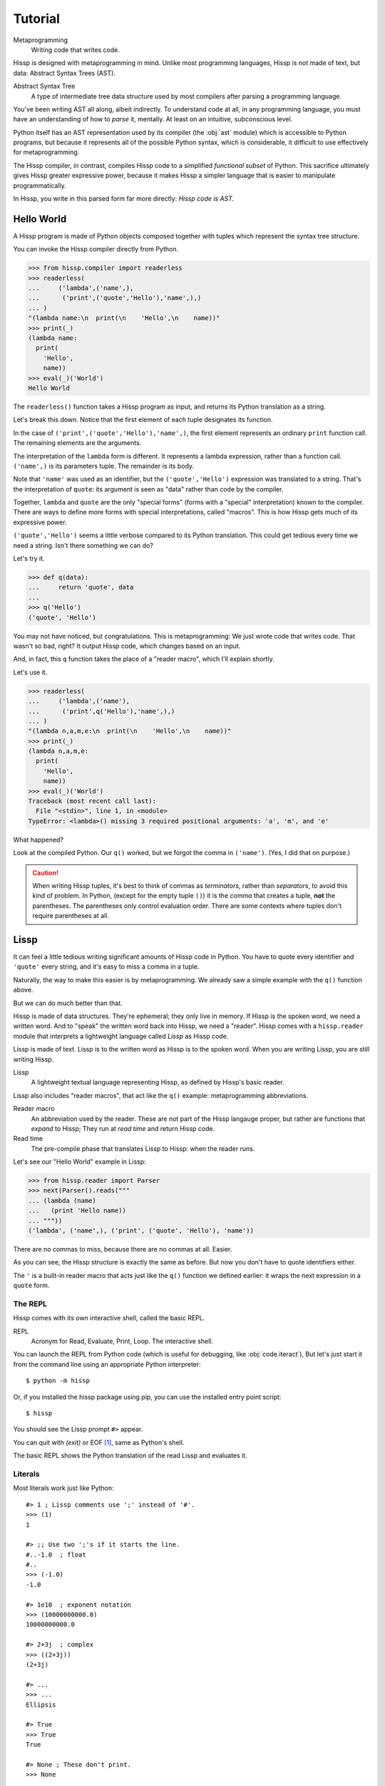 .. Copyright 2019 Matthew Egan Odendahl
   SPDX-License-Identifier: Apache-2.0

..  Hidden doctest requires basic macros for REPL-consistent behavior.
    #> (operator..setitem (globals) '_macro_ (types..SimpleNamespace : :** (vars hissp.basic.._macro_)))
    #..
    >>> __import__('operator').setitem(
    ...   globals(),
    ...   '_macro_',
    ...   __import__('types').SimpleNamespace(
    ...     **vars(
    ...       __import__('hissp.basic',fromlist='?')._macro_)))

========
Tutorial
========

Metaprogramming
  Writing code that writes code.

Hissp is designed with metaprogramming in mind.
Unlike most programming languages,
Hissp is not made of text, but data: Abstract Syntax Trees (AST).

Abstract Syntax Tree
  A type of intermediate tree data structure used by most compilers
  after parsing a programming language.

You've been writing AST all along, albeit indirectly.
To understand code at all, in any programming language,
you must have an understanding of how to *parse* it, mentally.
At least on an intuitive, subconscious level.

Python itself has an AST representation used by its compiler
(the :obj:`ast` module)
which is accessible to Python programs,
but because it represents all of the possible Python syntax,
which is considerable, it difficult to use effectively for metaprogramming.

The Hissp compiler, in contrast, compiles Hissp code to a simplified
*functional subset* of Python.
This sacrifice ultimately gives Hissp greater expressive power,
because it makes Hissp a simpler language that is easier to manipulate
programmatically.

In Hissp, you write in this parsed form far more directly:
*Hissp code is AST.*


Hello World
===========

A Hissp program is made of Python objects composed together with tuples
which represent the syntax tree structure.

You can invoke the Hissp compiler directly from Python.

>>> from hissp.compiler import readerless
>>> readerless(
...     ('lambda',('name',),
...      ('print',('quote','Hello'),'name',),)
... )
"(lambda name:\n  print(\n    'Hello',\n    name))"
>>> print(_)
(lambda name:
  print(
    'Hello',
    name))
>>> eval(_)('World')
Hello World

The ``readerless()`` function takes a Hissp program as input,
and returns its Python translation as a string.

Let's break this down.
Notice that the first element of each tuple designates its function.

In the case of ``('print',('quote','Hello'),'name',)``,
the first element represents an ordinary ``print`` function call.
The remaining elements are the arguments.

The interpretation of the ``lambda`` form is different.
It represents a lambda expression, rather than a function call.
``('name',)`` is its parameters tuple.
The remainder is its body.

Note that ``'name'`` was used as an identifier,
but the ``('quote','Hello')`` expression was translated to a string.
That's the interpretation of ``quote``:
its argument is seen as "data" rather than code by the compiler.

Together, ``lambda`` and ``quote`` are the only "special forms"
(forms with a "special" interpretation) known to the compiler.
There are ways to define more forms with special interpretations,
called "macros". This is how Hissp gets much of its expressive power.

``('quote','Hello')`` seems a little verbose compared to its Python
translation.
This could get tedious every time we need a string.
Isn't there something we can do?

Let's try it.

>>> def q(data):
...     return 'quote', data
...
>>> q('Hello')
('quote', 'Hello')

You may not have noticed, but congratulations.
This is metaprogramming:
We just wrote code that writes code. That wasn't so bad, right?
It output Hissp code, which changes based on an input.

And, in fact, this ``q`` function takes the place of a "reader macro",
which I'll explain shortly.

Let's use it.

>>> readerless(
...     ('lambda',('name'),
...      ('print',q('Hello'),'name',),)
... )
"(lambda n,a,m,e:\n  print(\n    'Hello',\n    name))"
>>> print(_)
(lambda n,a,m,e:
  print(
    'Hello',
    name))
>>> eval(_)('World')
Traceback (most recent call last):
  File "<stdin>", line 1, in <module>
TypeError: <lambda>() missing 3 required positional arguments: 'a', 'm', and 'e'

What happened?

Look at the compiled Python.
Our ``q()`` worked, but we forgot the comma in ``('name')``.
(Yes, I did that on purpose.)

.. Caution::
   When writing Hissp tuples,
   it's best to think of commas as *terminators*,
   rather than *separators*, to avoid this kind of problem.
   In Python, (except for the empty tuple ``()``)
   it is the *comma* that creates a tuple, **not** the parentheses.
   The parentheses only control evaluation order.
   There are some contexts where tuples don't require parentheses at all.

Lissp
=====

It can feel a little tedious writing significant amounts of Hissp code in Python.
You have to quote every identifier and ``'quote'`` every string,
and it's easy to miss a comma in a tuple.

Naturally, the way to make this easier is by metaprogramming.
We already saw a simple example with the ``q()`` function above.

But we can do much better than that.

Hissp is made of data structures.
They're ephemeral; they only live in memory.
If Hissp is the spoken word, we need a written word.
And to "speak" the written word back into Hissp, we need a "reader".
Hissp comes with a ``hissp.reader`` module that interprets a lightweight
language called *Lissp* as Hissp code.

Lissp is made of text.
Lissp is to the written word as Hissp is to the spoken word.
When you are writing Lissp, you are still writing Hissp.

Lissp
  A lightweight textual language representing Hissp,
  as defined by Hissp's basic reader.

Lissp also includes "reader macros",
that act like the ``q()`` example:
metaprogramming abbreviations.

Reader macro
  An abbreviation used by the reader.
  These are not part of the Hissp langauge proper,
  but rather are functions that *expand* to Hissp;
  They run at *read time* and return Hissp code.

Read time
  The pre-compile phase that translates Lissp to Hissp:
  when the reader runs.

Let's see our "Hello World" example in Lissp:

>>> from hissp.reader import Parser
>>> next(Parser().reads("""
... (lambda (name)
...   (print 'Hello name))
... """))
('lambda', ('name',), ('print', ('quote', 'Hello'), 'name'))

There are no commas to miss, because there are no commas at all.
Easier.

As you can see, the Hissp structure is exactly the same as before.
But now you don't have to quote identifiers either.

The ``'`` is a built-in reader macro that acts just like the ``q()``
function we defined earlier: it wraps the next expression in a ``quote`` form.

The REPL
--------

Hissp comes with its own interactive shell, called the basic REPL.

REPL
  Acronym for Read, Evaluate, Print, Loop.
  The interactive shell.

You can launch the REPL from Python code (which is useful for debugging,
like :obj:`code.iteract`),
But let's just start it from the command line using an appropriate Python interpreter::

    $ python -m hissp

Or, if you installed the hissp package using pip,
you can use the installed entry point script::

    $ hissp

You should see the Lissp prompt ``#>`` appear.

You can quit with `(exit)` or EOF [#EOF]_, same as Python's shell.

The basic REPL shows the Python translation of the read Lissp
and evaluates it.

Literals
--------

Most literals work just like Python::

    #> 1 ; Lissp comments use ';' instead of '#'.
    >>> (1)
    1

    #> ;; Use two ';'s if it starts the line.
    #..-1.0  ; float
    #..
    >>> (-1.0)
    -1.0

    #> 1e10  ; exponent notation
    >>> (10000000000.0)
    10000000000.0

    #> 2+3j  ; complex
    >>> ((2+3j))
    (2+3j)

    #> ...
    >>> ...
    Ellipsis

    #> True
    >>> True
    True

    #> None ; These don't print.
    >>> None

Comments, as one might expect, are ignored by the reader,
and do not appear in the Hissp output.

Strings
#######

Double-quoted strings may contain newlines,
but otherwise behave as Python's and respect the same escape codes::

    #> "Three
    #..lines\ntotal"
    #..
    >>> 'Three\nlines\ntotal'
    'Three\nlines\ntotal'

There are no triple double-quoted strings in Lissp.

Strings are implicitly quoted::

    #> (quote
    #.. (lambda (name)
    #..  (print "Hello" name)))
    #..
    >>> ('lambda', ('name',), ('print', ('quote', 'Hello', {':str': True}), 'name'))
    ('lambda', ('name',), ('print', ('quote', 'Hello', {':str': True}), 'name'))

The reader also adds a little *metadata* [#meta]_ in the quote form
(the ``{':str': True}`` bit)
indicating that it was read from a double-quoted string literal,
rather than a symbol.
Metadata has no effect on how a ``quote`` form is compiled,
but may be used macros and reader macros.


Symbols
#######

In our basic example::

    (lambda (name)
     (print 'Hello name))

``lambda``, ``name``, ``print``, ``Hello``, and
``name`` are read as *symbols*.

Symbols should be used for *identifiers* (variable names and the like).

The distinction between a quoted symbol and a double-quoted string
exists only in Lissp a the reader level.
It's two ways of writing the same thing in Hissp.
Recall that the argument of the ``quote`` special form is seen as data::

    #> (quote
    #.. (lambda (name)
    #..  (print 'Hello name)))
    #..
    >>> ('lambda', ('name',), ('print', ('quote', 'Hello'), 'name'))
    ('lambda', ('name',), ('print', ('quote', 'Hello'), 'name'))

This shows us how that Lissp would get translated to Hissp.
Notice that symbols become strings in Hissp.

Symbols with an internal ``.`` can access attributes::

    #> int.__name__
    >>> int.__name__
    'int'

Munging
~~~~~~~

Symbols have another important difference from double-quoted strings::

    #> 'foo->bar?  ; xH_ is for "Hyphen"; xGT_ for "Greater Than/riGhT".
    >>> 'fooxH_xGT_barxQUERY_'
    'fooxH_xGT_barxQUERY_'

    #> "foo->bar?"
    #..
    >>> 'foo->bar?'
    'foo->bar?'

Symbols may contain symbol characters,
but the Python identifiers they represent cannot.
Therefore, the reader *munges* symbols with symbol characters into
valid identifier strings by using ``xQUOTEDxWORDS_``.

This format was chosen because it contains an underscore
and both lower-case and upper-case letters,
which makes it distinct from standard Python naming conventions:
``lower_case_with_underscores``, ``UPPER_CASE_WITH_UNDERSCORES``. and ``CapWords``.
This makes it easy to tell if an identifier contains munged characters,
which makes demunging possible in the normal case.
It also cannot introduce a leading underscore,
which can have special meaning in Python.
It might have been simpler to use the character's ``ord()``,
but it's important that the munged symbols still be human-readable.

Munging happens at *read time*, which means you can use a munged symbol both
as an identifier and as a string representing that identifier::

    #> (define spam (lambda ()))
    #..
    >>> # define
    ... __import__('operator').setitem(
    ...   __import__('builtins').globals(),
    ...   'spam',
    ...   (lambda :()))

    #> (setattr spam '!@%$ 'eggs)
    #..
    >>> setattr(
    ...   spam,
    ...   'xBANG_xAT_xPERCENT_xDOLLAR_',
    ...   'eggs')

    #> spam.!@%$
    >>> spam.xBANG_xAT_xPERCENT_xDOLLAR_
    'eggs'

Control Words
~~~~~~~~~~~~~

Symbols that begin with a ``:`` are called *control words* [#key]_.
These are for when you want a symbol but it's not meant to be used as
an identifier. Thus, they do not get munged::

    #> :foo->bar?
    >>> ':foo->bar?'
    ':foo->bar?'

Nor do you have to quote them (usually), but you can::

    #> ':foo->bar?
    >>> ':foo->bar?'
    ':foo->bar?'


Qualified Symbols
~~~~~~~~~~~~~~~~~

You can refer to variables defined in any module by using a
*qualified symbol*::

    #> (operator..add 40 2)
    #..
    >>> __import__('operator').add(
    ...   (40),
    ...   (2))
    42

Notice the part before the ``..`` is imported and the part after is
looked up in the imported module.

This capability is important for macros that are defined in one module,
but used in another.

Compound Expressions
--------------------

Literals are just the basic building blocks.
To do anything iteresting with them, you have to combine them.

Empty
#####

The empty tuple ``()`` might as well be a literal::

    #> ()
    #..
    >>> ()
    ()

Lambdas
#######

The anonymous function special form::

    (lambda (<parameters>)
      <body>)

The parameters tuple is divided into ``(<single> : <paired>)``

Parameter types are the same as Python's.
For example::

    #> (lambda (a :/  ; positional only
    #..         b  ; positional
    #..         : e 1  f 2  ; default
    #..         :* args  h 4  i :?  j 1  ; kwonly
    #..         :** kwargs)
    #..  42)
    #..
    >>> (lambda a,/,b,e=(1),f=(2),*args,h=(4),i,j=(1),**kwargs:(42))
    <function <lambda> at ...>

The special control words ``:*`` and ``:**`` designate the remainder of the
positional and keyword parameters, respectively::

    #> (lambda (: :* args :** kwargs)
    #..  (print args)
    #..  (print kwargs)  ; Body expressions evaluate in order.
    #..  :return-value)  ; The last one is returned.
    #..
    >>> (lambda *args,**kwargs:(
    ...   print(
    ...     args),
    ...   print(
    ...     kwargs),
    ...   ':return-value')[-1])
    <function <lambda> at ...>

    #> (_ 1 : b :c)
    #..
    >>> _(
    ...   (1),
    ...   b=':c')
    (1,)
    {'b': ':c'}
    ':return-value'

You can omit the right of a pair with ``:?``
(except the final ``**kwargs``).
Also note that the body can be empty::

    #> (lambda (: a 1  :/ :?  :* :?  b :?  c 2))
    #..
    >>> (lambda a=(1),/,*,b,c=(2):())
    <function <lambda> at ...>

Note that positional-only arguments must appear after the ``:``
when they have defaults, which forces the ``:/`` into the paired side.
Everything on the paired side must be paired, no exceptions.
(Even though ``:/`` can only be paired with ``:?``,
special casing that to not require the ``:?``
would make macro writing more difficult,
because then they would also need to handle another special case.)

The ``:`` may be omitted if there are no paired parameters::

    #> (lambda (a b c :))  ; No pairs after ':'.
    #..
    >>> (lambda a,b,c:())
    <function <lambda> at ...>

    #> (lambda (a b c))  ; The ':' was omitted.
    #..
    >>> (lambda a,b,c:())
    <function <lambda> at ...>

    #> (lambda (:))  ; Colon isn't doing anything.
    #..
    >>> (lambda :())
    <function <lambda> at ...>

    #> (lambda ())  ; You can omit it.
    #..
    >>> (lambda :())
    <function <lambda> at ...>

The ``:`` is required if there are any paired parameters, even if
there are no single parameters::

    #> (lambda (: :** kwargs))
    #..
    >>> (lambda **kwargs:())
    <function <lambda> at ...>

Calls
#####

Any tuple that is not quoted, empty, or a special form or macro is
a runtime call.

Like Python, it has three parts::

    (<callable> <args> : <kwargs>)

For example::

    #> (print 1 2 3 : sep ":"  end "\n.")
    #..
    >>> print(
    ...   (1),
    ...   (2),
    ...   (3),
    ...   sep=':',
    ...   end='\n.')
    1:2:3
    .

Either ``<args>`` or ``<kwargs>`` may be empty::

    #> (int :)
    #..
    >>> int()
    0

    #> (print :foo :bar :)
    #..
    >>> print(
    ...   ':foo',
    ...   ':bar')
    :foo :bar

    #> (print : end "X")
    #..
    >>> print(
    ...   end='X')
    X

The ``:`` is optional if the ``<kwargs>`` part is empty::

    #> (int)
    #..
    >>> int()
    0

    #> (float "inf")
    #..
    >>> float(
    ...   'inf')
    inf

The ``<kwargs>`` part has implicit pairs; there must be an even number.

Use the special control words ``:*`` for iterable unpacking,
``:?`` to pass by position and ``:**`` for mapping unpacking::

    #> (print : :* '(1 2)  :? 3  :* '(4)  :** (dict : sep :  end "\n."))
    #..
    >>> print(
    ...   *(1, 2),
    ...   (3),
    ...   *(4,),
    ...   **dict(
    ...     sep=':',
    ...     end='\n.'))
    1:2:3:4
    .

Unlike other control words, these can be repeated,
but (as in Python) a '*' is not allowed to follow '**'.

Method calls are similar to function calls::

    (.<method name> <self> <args> : <kwargs>)

Like Clojure, a method on the first "argument" (``<self>``) is assumed if the
function name starts with a dot::

    #> (.conjugate 1j)
    #..
    >>> (1j).conjugate()
    -1j

    #> (.decode b'\xfffoo' : errors 'ignore)
    #..
    >>> b'\xfffoo'.decode(
    ...   errors='ignore')
    'foo'


Reader Macros
=============

Reader macros in Lissp consist of a symbol ending with a ``#``
followed by another form.
The function named by the qualified symbol is invoked on the form,
and the reader embeds the resulting object into the output Hissp::

    #> builtins..float#inf
    >>> __import__('pickle').loads(  # inf
    ...     b'Finf\n.'
    ... )
    inf

This inserts an actual ``inf`` object at read time into the Hissp code.
Since this isn't a valid literal, it has to compile to a pickle.
You should normally try to avoid emitting pickles
(e.g. use ``(float 'inf)`` or ``math..inf`` instead),
but note that a macro would get the original object,
since the code hasn't been compiled yet, which may be useful.
While unpickling does have some overhead,
it may be worth it if constructing the object normally has even more.
Naturally, the object must be picklable to emit a pickle.

Unqualified reader macros are reserved for the basic Hissp reader.
There are currently three of them: ``.#``, ``_#``, and ``$#``.

If you need more than one argument for a reader macro, use the built in
``.#`` macro, which evaluates a form at read time::

    #> .#(fractions..Fraction 1 2)
    #..
    >>> __import__('pickle').loads(  # Fraction(1, 2)
    ...     b'cfractions\nFraction\n(V1/2\ntR.'
    ... )
    Fraction(1, 2)


The ``_#`` macro omits the next expression.
It's a way to comment out code,
even if it takes multiple lines.

Templates
---------

Besides ``'``, which we've already seen,
Lissp has three other built-in reader macros that don't require a ``#``:

* ````` template quote
* ``,`` unquote
* ``,@`` splice unquote

The template quote works much like a normal quote::

    #> '(1 2 3)  ; quote
    #..
    >>> (1, 2, 3)
    (1, 2, 3)

    #> `(1 2 3)  ; template quote
    #..
    >>> (lambda *xAUTO0_:xAUTO0_)(
    ...   (1),
    ...   (2),
    ...   (3))
    (1, 2, 3)

Notice the results are the same,
but the template quote becomes the code that evaluates to the result,
instead of the quoted result itself.

This gives you the ability to *interpolate*
data into the tuple at the time it is evaluated,
much like a template or format string::

    #> '(1 2 (operator..add 1 2))  ; normal quote
    #..
    >>> (1, 2, ('operator..add', 1, 2))
    (1, 2, ('operator..add', 1, 2))

    #> `(1 2 ,(operator..add 1 2))  ; template and unquote
    #..
    >>> (lambda *xAUTO0_:xAUTO0_)(
    ...   (1),
    ...   (2),
    ...   __import__('operator').add(
    ...     (1),
    ...     (2)))
    (1, 2, 3)

The splice unquote is similar, but unpacks its result::

    #> `(:a ,@"bcd" :e)
    #..
    >>> (lambda *xAUTO0_:xAUTO0_)(
    ...   ':a',
    ...   *'bcd',
    ...   ':e')
    (':a', 'b', 'c', 'd', ':e')

Templates are *reader syntax*: because they're reader macros,
they only exist in Lissp, not Hissp. The Hissp is what they return.

If you quote an example, you can see that intermediate step::

    #> '`(:a ,@"bcd" ,(opearator..mul 2 3))
    #..
    >>> (('lambda', (':', ':*', 'xAUTO0_'), 'xAUTO0_'),
    ...  ':',
    ...  ':?',
    ...  ':a',
    ...  ':*',
    ...  ('quote', 'bcd', {':str': True}),
    ...  ':?',
    ...  ('opearator..mul', 2, 3))
    (('lambda', (':', ':*', 'xAUTO0_'), 'xAUTO0_'), ':', ':?', ':a', ':*', ('quote', 'bcd', {':str': True}), ':?', ('opearator..mul', 2, 3))


So you see, templates are not doing anything new.
It's just syntactic sugar based on what Hissp already has.

Judicious use of sugar can make code much easier to read and write.
While all Turing-complete languages have the same theoretical *power*,
they are not equally *expressive*.
Metaprogramming makes a language more expressive: you can say more with less.
Reader macros are a kind of metaprogramming.
Because you can make your own reader macros, you can make your own sugar.

Templates are extremely valuable tools for metaprogramming.
Most macros will use at least one internally.

Gensyms
#######
The final builtin reader macro ``$#`` creates a *generated symbol*
(gensym) based on the given symbol.
Within a template, the same gensym name always makes the same gensym::

    #> `($#hiss $#hiss)
    #..
    >>> (lambda *xAUTO0_:xAUTO0_)(
    ...   '_hissxAUTO..._',
    ...   '_hissxAUTO..._')
    ('_hissxAUTO..._', '_hissxAUTO..._')

But each new template increments the counter.
(The numbers have been elided to make the doctests work, but they're the same
as well. E.g. ``_hissxAUTO42_``. Try it.)
Gensyms are mainly used to prevent accidental name collisions in generated code.

Data Structures
---------------

Python's data structure notation works in Lissp as well::

    #> [1,2,3]
    >>> [1, 2, 3]
    [1, 2, 3]

    #> {'foo':2}
    >>> {'foo': 2}
    {'foo': 2}

Only single-quoted or triple single-quoted strings are allowed
inside of literal data structures.
(And only double-quoted strings outside.)

You can nest these to create small, JSON-like data structures
which can be very useful as inputs to macros,
(especially reader macros, which can only take one argument).

Tuples are different.
Since they normally represent code,
you must quote them to use them as data.

.. sidebar:: Except for the empty tuple.

   You can quote it if you want, it doesn't matter::

       #> '()
       #..
       >>> ()
       ()

       #> ()
       #..
       >>> ()
       ()


.. Caution::
   Unlike Python's *displays*,
   spaces are **not** allowed in Lissp's literal data structures,
   nor are double quotes,
   because this causes them to be read as multiple forms.
   It's better to avoid these characters in single-quoted stings.
   But if you must have them, use the escape codes ``\40``
   or ``\42`` instead, respectively.

   Triple single-quoted strings may appear in literal data structures,
   but newlines are not allowed for the same reason. Use ``\n`` instead.

   Parentheses are reserved for Hissp forms and may not appear in
   literal data structures, even in nested strings
   (Use ``\50\51`` if you must.)
   Literal data structures may not contain tuples.

Unlike Python, literal data structures may contain only static data
discernible at read time. They are each read as a *single object*.
If you want to interpolate runtime data, use function calls
and templates instead::

    #> (list `(,@(.upper "abc") ,@[1,2,3] ,(.title "zed")))
    #..
    >>> list(
    ...   (lambda *xAUTO0_:xAUTO0_)(
    ...     *'abc'.upper(),
    ...     *[1, 2, 3],
    ...     'zed'.title()))
    ['A', 'B', 'C', 1, 2, 3, 'Zed']

If this is still too verbose for your taste,
remember you can use helper functions or metaprogramming to simplify::

    #> (define enlist
    #.. (lambda (: :* args)
    #..  (list args)))
    #..
    >>> # define
    ... __import__('operator').setitem(
    ...   __import__('builtins').globals(),
    ...   'enlist',
    ...   (lambda *args:
    ...     list(
    ...       args)))

    #> (enlist : :*(.upper "abc")  :? [1,2,3]  :? (.title "zed"))
    #..
    >>> enlist(
    ...   *'abc'.upper(),
    ...   [1, 2, 3],
    ...   'zed'.title())
    ['A', 'B', 'C', [1, 2, 3], 'Zed']

    #> (enlist 'A 'B 'C (enlist 1 2 3) (.title "zed"))
    #..
    >>> enlist(
    ...   'A',
    ...   'B',
    ...   'C',
    ...   enlist(
    ...     (1),
    ...     (2),
    ...     (3)),
    ...   'zed'.title())
    ['A', 'B', 'C', [1, 2, 3], 'Zed']



Macros
======

Hissp macros are callables that are evaluated by the compiler at
*compile time*.

They take Hissp code as arguments, and return Hissp code as a result,
called a *macroexpansion* (even if it gets smaller).
The expansion is inserted in the macro invocation's place in the code,
and then evaluated as normal.
If another macro invocation appears in the expansion,
it is expanded as well (this pattern is known as a *recursive macro*),
which is an ability that the reader macros lack.

The compiler recognizes a callable as a macro if it is invoked directly
from a ``_macro_`` namespace::

    #> (hissp.basic.._macro_.define spam :eggs) ; qualified macro
    #..
    >>> # hissp.basic.._macro_.define
    ... __import__('operator').setitem(
    ...   __import__('builtins').globals(),
    ...   'spam',
    ...   ':eggs')

    #> spam
    >>> spam
    ':eggs'

The compiler will also check the current module's ``_macro_`` namespace
(if present)
for matching macro names when compiling an unqualified invocation.

The REPL automatically includes a ``_macro_``
namespace with all of the basic macros::

    #> _macro_.define
    >>> _macro_.define
    <function _macro_.define at ...>

    #> (define eggs :spam)  ; unqualified macro
    #..
    >>> # define
    ... __import__('operator').setitem(
    ...   __import__('builtins').globals(),
    ...   'eggs',
    ...   ':spam')

    #> eggs
    >>> eggs
    ':spam'

The compiler helpfully includes a comment whenever it expands a macro.
Note the shorter comment emitted by the unqualified expansion.

You can define your own macro by putting a callable into the ``_macro_`` namespace.
Let's try it::

    #> (setattr _macro_ 'hello (lambda () '(print 'hello)))
    #..
    >>> setattr(
    ...   _macro_,
    ...   'hello',
    ...   (lambda :('print', ('quote', 'hello'))))

    #> (hello)
    #..
    >>> # hello
    ... print(
    ...   'hello')
    hello

A zero-argument macro isn't that useful.
We can do better. Let's use a template::

    #> (setattr _macro_ 'greet (lambda (name) `(print 'Hello ,name)))
    #..
    >>> setattr(
    ...   _macro_,
    ...   'greet',
    ...   (lambda name:
    ...     (lambda *xAUTO0_:xAUTO0_)(
    ...       'builtins..print',
    ...       (lambda *xAUTO0_:xAUTO0_)(
    ...         'quote',
    ...         '__main__..Hello'),
    ...       name)))

    #> (greet 'Bob)
    #..
    >>> # greet
    ... __import__('builtins').print(
    ...   '__main__..Hello',
    ...   'Bob')
    __main__..Hello Bob

Not what you expected?

A template quote automatically qualifies any unqualified symbols it contains
with ``builtins`` (if applicable) or the current ``__name__``
(which is ``__main__``)::

    #> `int  ; Works directly on symbols too.
    >>> 'builtins..int'
    'builtins..int'

    #> `(int spam)
    #..
    >>> (lambda *xAUTO0_:xAUTO0_)(
    ...   'builtins..int',
    ...   '__main__..spam')
    ('builtins..int', '__main__..spam')

Qualified symbols are especially important
when a macro expands in a module it was not defined in.
This prevents accidental name collisions
when the unqualified name was already in use.
And the qualified symbol automatically imports any required helpers.

You can force an import from a particular location by using
a qualified symbol in the template in the first place.
Usually if you want an unqualified symbol in the template,
it's a sign that you need to use a gensym instead.
Gensyms are never qualified.
If you don't think it needs to be a gensym,
that's a sign that the macro could maybe be an ordinary function
instead.

If you *want* to *capture* [#capture]_ a symbol (collide on purpose),
you can still put unqualified symbols into templates
by interpolating in an expression that evaluates to an unqualified
symbol. (Like a quoted symbol)::

    #> `(float inf)
    #..
    >>> (lambda *xAUTO0_:xAUTO0_)(
    ...   'builtins..float',
    ...   '__main__..inf')
    ('builtins..float', '__main__..inf')

    #> `(float ,'inf)
    #..
    >>> (lambda *xAUTO0_:xAUTO0_)(
    ...   'builtins..float',
    ...   'inf')
    ('builtins..float', 'inf')

Let's try again. (Yes, reader macros stack.)::

    #> (setattr _macro_ 'greet (lambda (name) `(print ','Hello ,name)))
    #..
    >>> setattr(
    ...   _macro_,
    ...   'greet',
    ...   (lambda name:
    ...     (lambda *xAUTO0_:xAUTO0_)(
    ...       'builtins..print',
    ...       (lambda *xAUTO0_:xAUTO0_)(
    ...         'quote',
    ...         'Hello'),
    ...       name)))

    #> (greet 'Bob)
    #..
    >>> # greet
    ... __import__('builtins').print(
    ...   'Hello',
    ...   'Bob')
    Hello Bob

Using a symbol here is a bit sloppy.
If you really meant it to be text, rather than an identifier,
a double-quoted string might have been a better idea::

    #> (setattr _macro_ 'greet (lambda (name) `(print "Hello" ,name)))
    #..
    >>> setattr(
    ...   _macro_,
    ...   'greet',
    ...   (lambda name:
    ...     (lambda *xAUTO0_:xAUTO0_)(
    ...       'builtins..print',
    ...       ('quote', 'Hello', {':str': True}),
    ...       name)))

    #> (greet 'Bob)
    #..
    >>> # greet
    ... __import__('builtins').print(
    ...   'Hello',
    ...   'Bob')
    Hello Bob

While the ``{':str': True}`` means nothing to the compiler,
it does prevent the template reader macro from qualifying it like a symbol.

There's really no need to use a macro when a function will do.
The above are for illustrative purposes only.
But there are times when a function will not do::

    #> (setattr _macro_ '# (lambda (: :* body) `(lambda (,'#) (,@body))))
    #..
    >>> setattr(
    ...   _macro_,
    ...   'xHASH_',
    ...   (lambda *body:
    ...     (lambda *xAUTO0_:xAUTO0_)(
    ...       'lambda',
    ...       (lambda *xAUTO0_:xAUTO0_)(
    ...         'xHASH_'),
    ...       (lambda *xAUTO0_:xAUTO0_)(
    ...         *body))))

    #> (any (map (# print (.upper #) ":" #)
    #..          "abc"))
    #..
    >>> any(
    ...   map(
    ...     # xHASH_
    ...     (lambda xHASH_:
    ...       print(
    ...         xHASH_.upper(),
    ...         ':',
    ...         xHASH_)),
    ...     'abc'))
    A : a
    B : b
    C : c
    False

This macro is a metaprogram that creates a one-argument lambda.
This is an example of intentional capture.
The anaphor [#capture]_ is ``#``.
Try doing that in Python.
You can get pretty close with higher-order functions,
but you can't delay the evaluation of the ``.upper()``
without a lambda,
which really negates the whole point of creating a shorter lambda.

One of the main uses of macros is delaying evaluation.
You can do that much with a lambda in Python.
But advanced macros can inject anaphors,
delay evaluation,
and do a find-and-replace on symbols in code all at once.
You have full programmatic control over the *code itself*,
with the full power of Python's ecosystem.

Compiling Packages
==================

It isn't always necessary to create a compiled file.
You can run a ``.lissp`` file directly as the main module using hissp::

    $ python -m hissp foo.lissp

Or::

    $ hissp foo.lissp

But you'll probably want to break a larger project up into smaller modules.
And those must be compiled for import.

The recommended way to compile a Lissp project is to put a call to
``transpile()`` in the main module and in each ``__init__.py``—
with the name of each top-level ``.lissp`` file,
or ``.lissp`` file in the corresponding package,
respectively::

    from hissp.reader import transpile

    transpile(__package__, "spam", "eggs", "etc")

Or equivalently in Lissp, used either at the REPL or if the main module is written in Lissp::

    (hissp.reader..transpile __package__ 'spam 'eggs 'etc)

This will automatically compile each named Lissp module.
This approach gives you fine-grained control over what gets compiled when.
If desired, you can remove a name passed to the ``transpile()``
call to stop recompiling that file.
Then you can compile the file manually at the REPL as needed using ``transpile()``.

Note that you usually *would* want to recompile the whole project
rather than only the changed files on import like Python does for ``.pyc`` files,
because macros run at compile time.
Changing a macro in one file normally doesn't affect the code that uses
it in other files until they are recompiled.
That is why transpile will recompile the named files unconditionally.
Even if the corresponding source has not changed,
the compiled output may be different due to an updated macro in another file.

.. rubric:: Footnotes

.. [#EOF] End Of File. Usually Ctrl-D, but enter Ctrl-Z on Windows.
          This doesn't quit Python if the REPL was launched from Python,
          unlike ``(exit)``.

.. [#meta] Data about data.

.. [#key] The equivalent concept is called a *keyword* in other Lisps,
          but that means something else in Python.

.. [#capture] When symbol capture is done on purpose, these are known as *anaphoric macros*.
   (When it's done on accident, these are known as *bugs*.)
